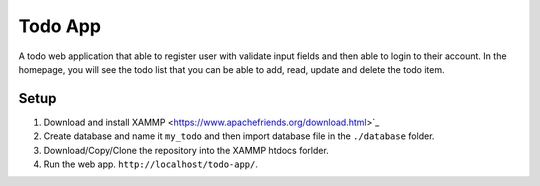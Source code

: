 ********
Todo App
********

A todo web application that able to register user with validate input fields
and then able to login to their account. In the homepage, you will see
the todo list that you can be able to add, read, update and delete the
todo item.



Setup
=====

1. Download and install XAMMP <https://www.apachefriends.org/download.html>`_
2. Create database and name it ``my_todo`` and then import database file in the ``./database`` folder.
3. Download/Copy/Clone the repository into the XAMMP htdocs forlder.
4. Run the web app. ``http://localhost/todo-app/``.